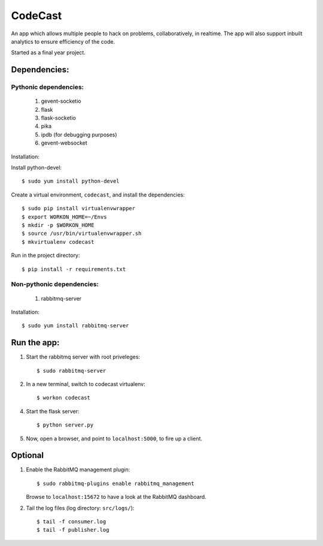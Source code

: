 CodeCast
========

An app which allows multiple people to hack on problems, collaboratively, in realtime.
The app will also support inbuilt analytics to ensure efficiency of the code.

Started as a final year project.

Dependencies:
-------------

Pythonic dependencies:
^^^^^^^^^^^^^^^^^^^^^^

    1. gevent-socketio
    2. flask
    3. flask-socketio
    4. pika
    5. ipdb (for debugging purposes)
    6. gevent-websocket

Installation:

Install python-devel::
    
    $ sudo yum install python-devel


Create a virtual environment, ``codecast``, and install the dependencies::

    $ sudo pip install virtualenvwrapper
    $ export WORKON_HOME=~/Envs
    $ mkdir -p $WORKON_HOME
    $ source /usr/bin/virtualenvwrapper.sh
    $ mkvirtualenv codecast

Run in the project directory::

    $ pip install -r requirements.txt


Non-pythonic dependencies:
^^^^^^^^^^^^^^^^^^^^^^^^^^

    1. rabbitmq-server

Installation::
    
    $ sudo yum install rabbitmq-server


Run the app:
------------

1. Start the rabbitmq server with root priveleges::
  
    $ sudo rabbitmq-server

2. In a new terminal, switch to codecast virtualenv::

    $ workon codecast

4. Start the flask server::

    $ python server.py

5. Now, open a browser, and point to ``localhost:5000``, to fire up a client.


Optional
--------

1. Enable the RabbitMQ management plugin::

      $ sudo rabbitmq-plugins enable rabbitmq_management

   Browse to ``localhost:15672`` to have a look at the RabbitMQ dashboard.

2. Tail the log files (log directory: ``src/logs/``)::

    $ tail -f consumer.log
    $ tail -f publisher.log

